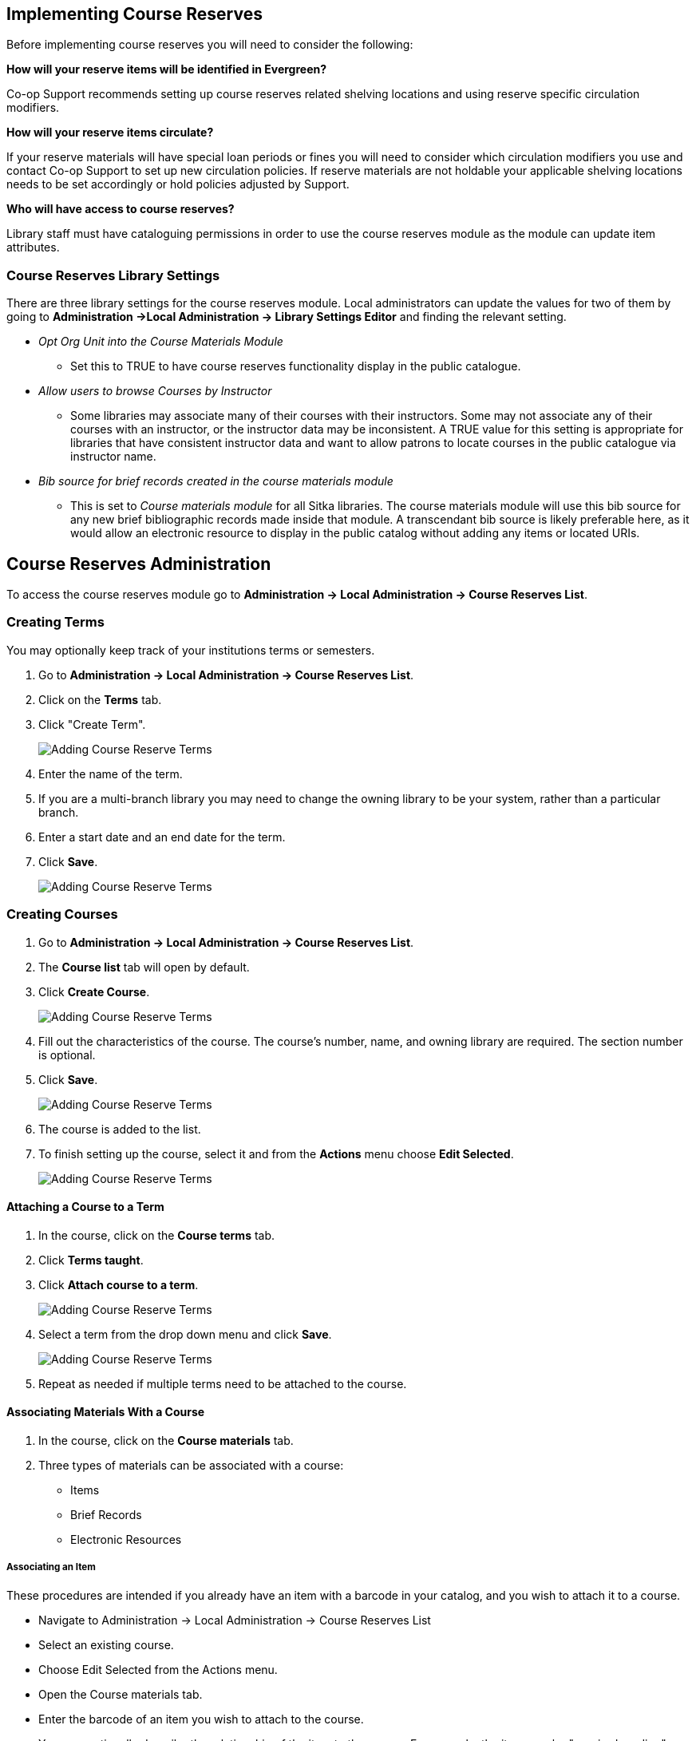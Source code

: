 Implementing Course Reserves
----------------------------

Before implementing course reserves you will need to consider the following:

**How will your reserve items will be identified in Evergreen?**

Co-op Support recommends setting up course reserves related shelving locations and using reserve specific
circulation modifiers.

**How will your reserve items circulate?**

If your reserve materials will have special loan periods or fines you will need to consider which circulation
modifiers you use and contact Co-op Support to set up new circulation policies.  If reserve materials
are not holdable your applicable shelving locations needs to be set accordingly or hold policies 
adjusted by Support.

**Who will have access to course reserves?**

Library staff must have cataloguing permissions in order to use the course reserves module
as the module can update item attributes.

Course Reserves Library Settings
~~~~~~~~~~~~~~~~~~~~~~~~~~~~~~~~

There are three library settings for the course reserves module.
Local administrators can update the values for two of them by going to 
*Administration ->Local Administration -> Library Settings Editor* and finding the relevant setting.

* _Opt Org Unit into the Course Materials Module_
** Set this to TRUE to have course reserves 
functionality display in the public catalogue.
* _Allow users to browse Courses by Instructor_
** Some libraries may associate
many of their courses with their instructors.  Some may not associate any of
their courses with an instructor, or the instructor data may be inconsistent.
A TRUE value for this setting is appropriate for libraries that have
consistent instructor data and want to allow patrons to locate courses in
the public catalogue via instructor name.
* _Bib source for brief records created in the course materials module_
** This is set to 
_Course materials module_ for all Sitka libraries.
The course materials module will use this bib source for any new brief
bibliographic records made inside that module. A transcendant bib source is
likely preferable here, as it would allow an electronic resource to display
in the public catalog without adding any items or located URIs.


Course Reserves Administration
------------------------------

To access the course reserves module go to *Administration -> Local Administration -> Course Reserves List*.

Creating Terms
~~~~~~~~~~~~~~

You may optionally keep track of your institutions terms or semesters.

. Go to *Administration -> Local Administration -> Course Reserves List*.
. Click on the *Terms* tab.
. Click "Create Term".
+
image::images/course-reserves/course-reserves-term-1.png[scaledwidth="75%",alt="Adding Course Reserve Terms"]
+
. Enter the name of the term.
. If you are a multi-branch library you may need to change the owning library to be your system, rather than
a particular branch.
. Enter a start date and an end date for the term.
. Click *Save*.
+
image::images/course-reserves/course-reserves-term-2.png[scaledwidth="75%",alt="Adding Course Reserve Terms"]


////
Modifying course roles
~~~~~~~~~~~~~~~~~~~~~~

Evergreen users can be associated with courses in various roles.  For example,
one Evergreen user may be associated as the instructor of a course, while others
are associated as students in the course.

Course roles are shared across the entire Evergreen installation, rather than
being specific to a specific library.

To modify course roles:

. Navigate to Administration -> Local Administration -> Course Reserves List.
. Open the Course roles tab.
. When modifying course roles, be very careful about whether or not they are
_OPAC Viewable_.  Having an instructor role viewable in the OPAC could be very
beneficial, as it could enable students to locate their course using the name
of their instructor.  However, having a student role viewable in the OPAC could
be a violation of the students' privacy rights, as it would expose their course
registration to the general public.
////

Creating Courses
~~~~~~~~~~~~~~~~

. Go to *Administration -> Local Administration -> Course Reserves List*.
. The *Course list* tab will open by default.
. Click *Create Course*.
+
image::images/course-reserves/course-reserves-add-course-1.png[scaledwidth="75%",alt="Adding Course Reserve Terms"]
+
. Fill out the characteristics of the course.  The course's number, name, and
owning library are required.  The section number is optional.
. Click *Save*.
+
image::images/course-reserves/course-reserves-add-course-2.png[scaledwidth="75%",alt="Adding Course Reserve Terms"]
+
. The course is added to the list.
. To finish setting up the course, select it and from the *Actions* menu choose *Edit Selected*. 
+
image::images/course-reserves/course-reserves-add-course-3.png[scaledwidth="75%",alt="Adding Course Reserve Terms"]

Attaching a Course to a Term
^^^^^^^^^^^^^^^^^^^^^^^^^^^^

. In the course, click on the *Course terms* tab.
. Click *Terms taught*.
. Click *Attach course to a term*.
+
image::images/course-reserves/course-reserves-attach-term-1.png[scaledwidth="75%",alt="Adding Course Reserve Terms"]
+
. Select a term from the drop down menu and click *Save*.
+
image::images/course-reserves/course-reserves-attach-term-2.png[scaledwidth="75%",alt="Adding Course Reserve Terms"]
+
. Repeat as needed if multiple terms need to be attached to the course.

Associating Materials With a Course
^^^^^^^^^^^^^^^^^^^^^^^^^^^^^^^^^^^

. In the course, click on the *Course materials* tab.
. Three types of materials can be associated with a course:
** Items
** Brief Records
** Electronic Resources

Associating an Item
+++++++++++++++++++

These procedures are intended if you already have an item with a barcode
in your catalog, and you wish to attach it to a course.

- Navigate to Administration -> Local Administration -> Course Reserves List
- Select an existing course.
- Choose Edit Selected from the Actions menu.
- Open the Course materials tab.
- Enter the barcode of an item you wish to attach to the course.
- You may optionally describe the relationship of the item to the course.  For
example, the item may be "required reading" or "optional listening".
- If necessary, you may temporarily change various characteristics of the item
while attaching it.  For example, if you are bringing a book from your typical
stacks to the reserves room, you may wish to change the book's shelving location,
circulation modifier, and call number.  The characteristics will remain in effect
until the item is detached from the course or the course is archived.
- Press the "Add material" button.


Associating a Brief Record
++++++++++++++++++++++++++

These procedures are intended if you wish to attach a resource to a course,
and the resource is not in your catalog.

- Navigate to Administration -> Local Administration -> Course Reserves List
- Select an existing course.
- Choose Edit Selected from the Actions menu.
- Open the Course materials tab.
- Open the "Associate brief record" tab.
- Fill out the metadata for the resource.
- You may optionally describe the relationship of the resource to the course.
- Press the "Add material" button.

After creating a brief record, it is represented as a bibliographic record in
your catalog, which catalogers may edit and enhance at any time.  When the resource
is detached from the course or the course is archived, the bibliographic record
will be automatically deleted.

Associating an Electronic Resource
++++++++++++++++++++++++++++++++++

These procedures are intended if you wish to attach a resource to a course,
and the resource is an electronic resource in your catalog.  An example of
this type of resource is a library-licensed ebook that is used as a course
textbook.

- In the staff catalog, find the electronic resource that you would like to
add. In the record summary, note the Database ID.
- Navigate to Administration -> Local Administration -> Course Reserves List
- Select an existing course.
- Choose Edit Selected from the Actions menu.
- Open the Course materials tab.
- Open the "Associate electronic resource from catalog" tab.
- Enter the resource's bibliographic ID.
- You may optionally describe the relationship of the resource to the course.
- Press the "Add material" button.

Unlike brief records, detaching this resource from the course or archiving the
course will not delete the bibliographic record.
